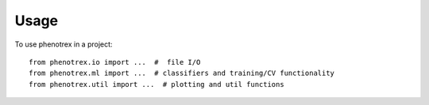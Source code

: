 =====
Usage
=====

To use phenotrex in a project::

    from phenotrex.io import ...  #  file I/O
    from phenotrex.ml import ...  # classifiers and training/CV functionality
    from phenotrex.util import ...  # plotting and util functions
